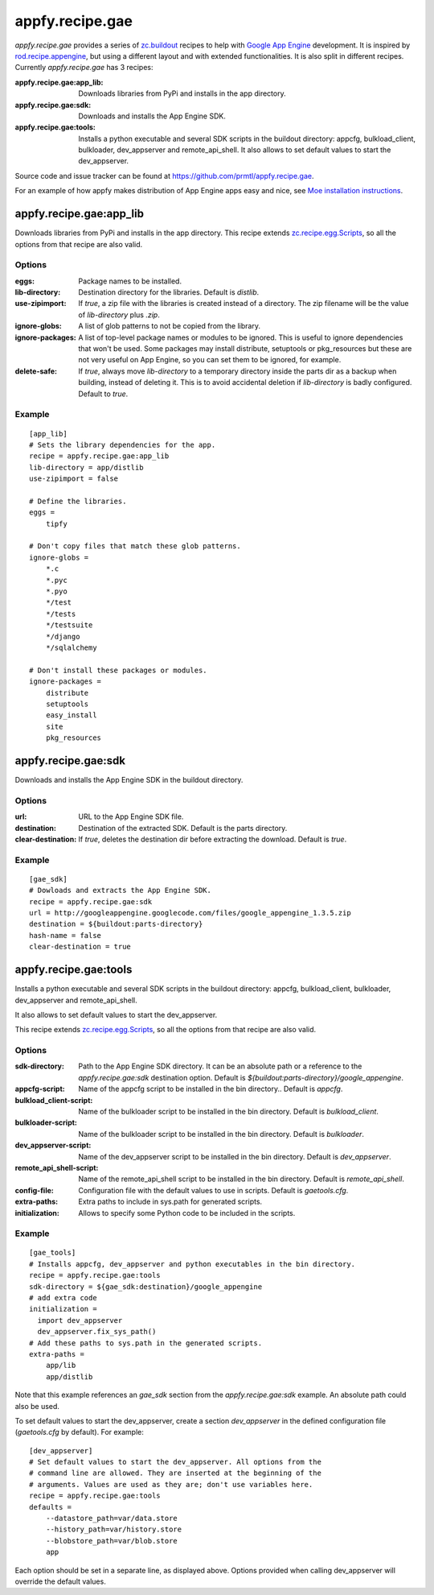 appfy.recipe.gae
================

.. image:: https://travis-ci.org/prmtl/appfy.recipe.gae.png?branch=master
   :target: https://travis-ci.org/prmtl/appfy.recipe.gae

`appfy.recipe.gae` provides a series of `zc.buildout <http://pypi.python.org/pypi/zc.buildout>`_
recipes to help with `Google App Engine <http://code.google.com/appengine/>`_
development. It is inspired by `rod.recipe.appengine <http://pypi.python.org/pypi/rod.recipe.appengine>`_,
but using a different layout and with extended functionalities. It is also
split in different recipes. Currently `appfy.recipe.gae` has 3 recipes:

:appfy.recipe.gae\:app_lib: Downloads libraries from PyPi and installs in
    the app directory.
:appfy.recipe.gae\:sdk: Downloads and installs the App Engine SDK.
:appfy.recipe.gae\:tools: Installs a python executable and several SDK
    scripts in the buildout directory: appcfg, bulkload_client, bulkloader,
    dev_appserver and remote_api_shell. It also allows to set default values
    to start the dev_appserver.

Source code and issue tracker can be found at `https://github.com/prmtl/appfy.recipe.gae <https://github.com/prmtl/appfy.recipe.gae>`_.

For an example of how appfy makes distribution of App Engine apps easy and
nice, see `Moe installation instructions <http://www.tipfy.org/wiki/moe/>`_.


appfy.recipe.gae:app_lib
------------------------
Downloads libraries from PyPi and installs in the app directory. This recipe
extends `zc.recipe.egg.Scripts <http://pypi.python.org/pypi/zc.recipe.egg>`_,
so all the options from that recipe are also valid.

Options
~~~~~~~

:eggs: Package names to be installed.
:lib-directory: Destination directory for the libraries. Default is
    `distlib`.
:use-zipimport: If `true`, a zip file with the libraries is created
    instead of a directory. The zip filename will be the value of
    `lib-directory` plus `.zip`.
:ignore-globs: A list of glob patterns to not be copied from the library.
:ignore-packages: A list of top-level package names or modules to be ignored.
    This is useful to ignore dependencies that won't be used. Some packages may
    install distribute, setuptools or pkg_resources but these are not very
    useful on App Engine, so you can set them to be ignored, for example.
:delete-safe: If `true`, always move `lib-directory` to a temporary directory
    inside the parts dir as a backup when building, instead of deleting it.
    This is to avoid accidental deletion if `lib-directory` is badly
    configured. Default to `true`.

Example
~~~~~~~

::

  [app_lib]
  # Sets the library dependencies for the app.
  recipe = appfy.recipe.gae:app_lib
  lib-directory = app/distlib
  use-zipimport = false

  # Define the libraries.
  eggs =
      tipfy

  # Don't copy files that match these glob patterns.
  ignore-globs =
      *.c
      *.pyc
      *.pyo
      */test
      */tests
      */testsuite
      */django
      */sqlalchemy

  # Don't install these packages or modules.
  ignore-packages =
      distribute
      setuptools
      easy_install
      site
      pkg_resources


appfy.recipe.gae:sdk
--------------------

Downloads and installs the App Engine SDK in the buildout directory.

Options
~~~~~~~

:url: URL to the App Engine SDK file.
:destination: Destination of the extracted SDK. Default is the parts directory.
:clear-destination: If `true`, deletes the destination dir before
    extracting the download. Default is `true`.

Example
~~~~~~~

::

  [gae_sdk]
  # Dowloads and extracts the App Engine SDK.
  recipe = appfy.recipe.gae:sdk
  url = http://googleappengine.googlecode.com/files/google_appengine_1.3.5.zip
  destination = ${buildout:parts-directory}
  hash-name = false
  clear-destination = true


appfy.recipe.gae:tools
----------------------

Installs a python executable and several SDK scripts in the buildout
directory: appcfg, bulkload_client, bulkloader, dev_appserver and
remote_api_shell.

It also allows to set default values to start the dev_appserver.

This recipe extends `zc.recipe.egg.Scripts <http://pypi.python.org/pypi/zc.recipe.egg>`_,
so all the options from that recipe are also valid.

Options
~~~~~~~

:sdk-directory: Path to the App Engine SDK directory. It can be an
    absolute path or a reference to the `appfy.recipe.gae:sdk` destination
    option. Default is `${buildout:parts-directory}/google_appengine`.
:appcfg-script: Name of the appcfg script to be installed in the bin
    directory.. Default is `appcfg`.
:bulkload_client-script: Name of the bulkloader script to be installed in
    the bin directory. Default is `bulkload_client`.
:bulkloader-script: Name of the bulkloader script to be installed in
    the bin directory. Default is `bulkloader`.
:dev_appserver-script: Name of the dev_appserver script to be installed in
    the bin directory. Default is `dev_appserver`.
:remote_api_shell-script: Name of the remote_api_shell script to be
    installed in the bin directory. Default is `remote_api_shell`.
:config-file: Configuration file with the default values to use in
    scripts. Default is `gaetools.cfg`.
:extra-paths: Extra paths to include in sys.path for generated scripts.
:initialization: Allows to specify some Python code to be included in
    the scripts.

Example
~~~~~~~

::

  [gae_tools]
  # Installs appcfg, dev_appserver and python executables in the bin directory.
  recipe = appfy.recipe.gae:tools
  sdk-directory = ${gae_sdk:destination}/google_appengine
  # add extra code
  initialization =
    import dev_appserver
    dev_appserver.fix_sys_path()
  # Add these paths to sys.path in the generated scripts.
  extra-paths =
      app/lib
      app/distlib

Note that this example references an `gae_sdk` section from the
`appfy.recipe.gae:sdk` example. An absolute path could also be used.

To set default values to start the dev_appserver, create a section
`dev_appserver` in the defined configuration file (`gaetools.cfg` by
default). For example::

  [dev_appserver]
  # Set default values to start the dev_appserver. All options from the
  # command line are allowed. They are inserted at the beginning of the
  # arguments. Values are used as they are; don't use variables here.
  recipe = appfy.recipe.gae:tools
  defaults =
      --datastore_path=var/data.store
      --history_path=var/history.store
      --blobstore_path=var/blob.store
      app


Each option should be set in a separate line, as displayed above. Options
provided when calling dev_appserver will override the default values.
